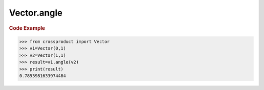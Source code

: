 Vector.angle
============

.. automethod:: crossproduct.crossproduct.Vector.angle

.. rubric:: Code Example

.. code-block:: python

   >>> from crossproduct import Vector
   >>> v1=Vector(0,1)
   >>> v2=Vector(1,1)
   >>> result=v1.angle(v2)
   >>> print(result)         
   0.7853981633974484
